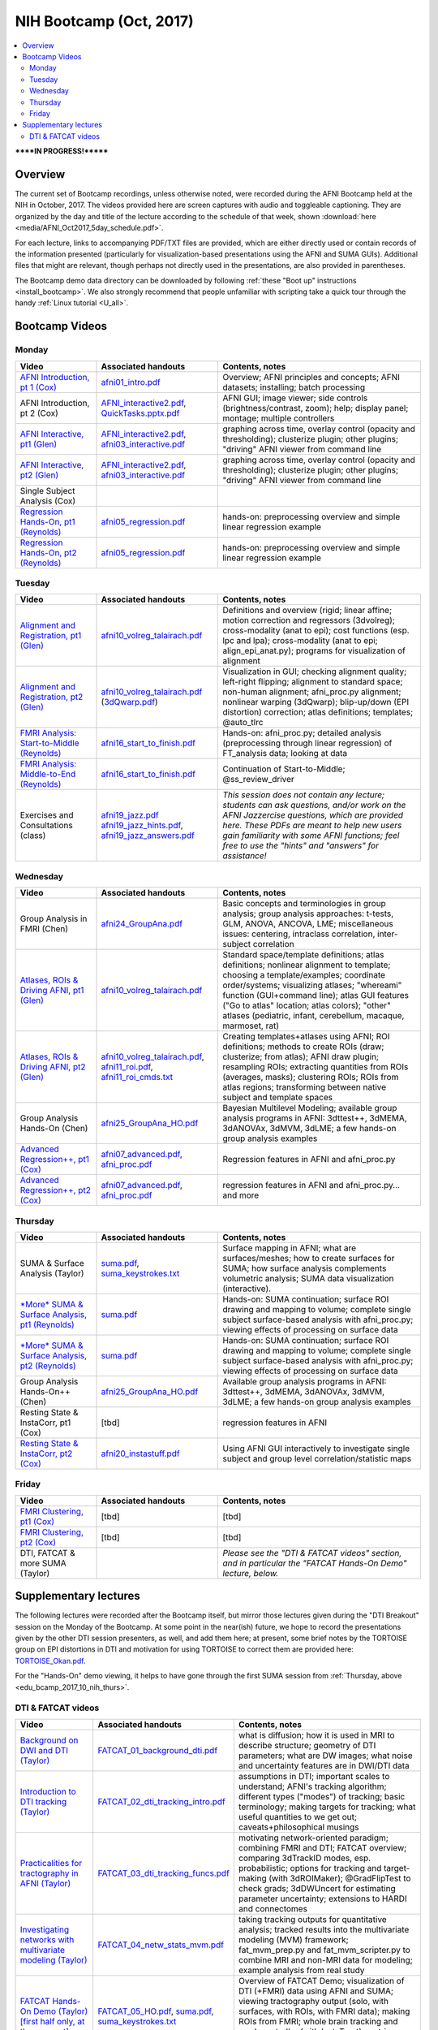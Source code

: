 .. _edu_bcamp_2017_10_nih:

NIH Bootcamp (Oct, 2017)
================================

.. contents:: :local:

******IN PROGRESS!*******

Overview
--------

The current set of Bootcamp recordings, unless otherwise noted, were
recorded during the AFNI Bootcamp held at the NIH in October, 2017.
The videos provided here are screen captures with audio and toggleable
captioning. They are organized by the day and title of the lecture
according to the schedule of that week, shown :download:`here
<media/AFNI_Oct2017_5day_schedule.pdf>`.

For each lecture, links to accompanying PDF/TXT files are provided,
which are either directly used or contain records of the information
presented (particularly for visualization-based presentations using
the AFNI and SUMA GUIs).  Additional files that might are relevant,
though perhaps not directly used in the presentations, are also
provided in parentheses.

The Bootcamp demo data directory can be downloaded by following
:ref:`these "Boot up" instructions <install_bootcamp>`.  We also
strongly recommend that people unfamiliar with scripting take a quick
tour through the handy :ref:`Linux tutorial <U_all>`.


.. _edu_bcamp_2017_10_nih_vids:

Bootcamp Videos
---------------

.. _edu_bcamp_2017_10_nih_mon:

Monday
^^^^^^

.. list-table:: 
   :header-rows: 1
   :widths: 20 30 50
   :stub-columns: 0

   * - Video
     - Associated handouts
     - Contents, notes
   * - `AFNI Introduction, pt 1 (Cox)
       <https://afni.nimh.nih.gov/pub/dist/edu/class_lectures/2017-10-NIH/Day1/day1_00_AFNI_Intro_Cox.mp4>`_
     - `afni01_intro.pdf
       <https://afni.nimh.nih.gov/pub/dist/edu/latest/afni_handouts/afni01_intro.pdf>`_
     - Overview; AFNI principles and concepts; AFNI datasets; installing; batch processing
   * - AFNI Introduction, pt 2 (Cox)
     - `AFNI_interactive2.pdf
       <https://afni.nimh.nih.gov/pub/dist/edu/latest/afni_handouts/AFNI_interactive2.pdf>`_,
       `QuickTasks.pptx.pdf
       <https://afni.nimh.nih.gov/pub/dist/edu/latest/afni_handouts/QuickTasks.pptx.pdf>`_
     - AFNI GUI; image viewer; side controls
       (brightness/contrast, zoom); help; display panel; montage;
       multiple controllers
   * - `AFNI Interactive, pt1 (Glen)
       <https://afni.nimh.nih.gov/pub/dist/edu/class_lectures/2017-10-NIH/Day1/AFNI_Interactive_DG_Pt1.mp4>`_
     - `AFNI_interactive2.pdf
       <https://afni.nimh.nih.gov/pub/dist/edu/latest/afni_handouts/AFNI_interactive2.pdf>`_,
       `afni03_interactive.pdf
       <https://afni.nimh.nih.gov/pub/dist/edu/latest/afni_handouts/afni03_interactive.pdf>`_
     - graphing across time, overlay control (opacity and
       thresholding); clusterize plugin; other plugins; "driving" AFNI
       viewer from command line
   * - `AFNI Interactive, pt2 (Glen)
       <https://afni.nimh.nih.gov/pub/dist/edu/class_lectures/2017-10-NIH/Day1/AFNI_Interactive_DG_Pt2.mp4>`_   
     - `AFNI_interactive2.pdf
       <https://afni.nimh.nih.gov/pub/dist/edu/latest/afni_handouts/AFNI_interactive2.pdf>`_,
       `afni03_interactive.pdf
       <https://afni.nimh.nih.gov/pub/dist/edu/latest/afni_handouts/afni03_interactive.pdf>`_
     - graphing across time, overlay control (opacity and
       thresholding); clusterize plugin; other plugins; "driving" AFNI
       viewer from command line
   * - Single Subject Analysis (Cox)
     - 
     -
   * - `Regression Hands-On, pt1 (Reynolds)
       <https://afni.nimh.nih.gov/pub/dist/edu/class_lectures/2017-10-NIH/Day1/HandsOn_Regression_RR_Pt1.mp4>`_
     - `afni05_regression.pdf
       <https://afni.nimh.nih.gov/pub/dist/edu/latest/afni_handouts/afni05_regression.pdf>`_
     - hands-on: preprocessing overview and simple linear regression example
   * - `Regression Hands-On, pt2 (Reynolds)
       <https://afni.nimh.nih.gov/pub/dist/edu/class_lectures/2017-10-NIH/Day1/HandsOn_Regression_RR_Pt2.mp4>`_ 
     - `afni05_regression.pdf
       <https://afni.nimh.nih.gov/pub/dist/edu/latest/afni_handouts/afni05_regression.pdf>`_
     - hands-on: preprocessing overview and simple linear regression example


.. _edu_bcamp_2017_10_nih_tues:

Tuesday
^^^^^^^ 

.. list-table:: 
   :header-rows: 1
   :widths: 20 30 50
   :stub-columns: 0

   * - Video
     - Associated handouts
     - Contents, notes
   * - `Alignment and Registration, pt1 (Glen)
       <https://afni.nimh.nih.gov/pub/dist/edu/class_lectures/2017-10-NIH/Day2/Alignment_Registration_DG_Pt1.mp4>`_
     - `afni10_volreg_talairach.pdf
       <https://afni.nimh.nih.gov/pub/dist/edu/latest/afni_handouts/afni10_volreg_talairach.pdf>`_
     - Definitions and overview (rigid; linear affine; motion
       correction and regressors (3dvolreg); cross-modality (anat to
       epi); cost functions (esp. lpc and lpa); cross-modality (anat
       to epi; align_epi_anat.py); programs for visualization of
       alignment
   * - `Alignment and Registration, pt2 (Glen)
       <https://afni.nimh.nih.gov/pub/dist/edu/class_lectures/2017-10-NIH/Day2/Alignment_Registration_DG_Pt1.mp4>`_ 
     - `afni10_volreg_talairach.pdf
       <https://afni.nimh.nih.gov/pub/dist/edu/latest/afni_handouts/afni10_volreg_talairach.pdf>`_
       (`3dQwarp.pdf
       <https://afni.nimh.nih.gov/pub/dist/edu/latest/afni_handouts/3dQwarp.pdf>`_)
     - Visualization in GUI; checking alignment quality; left-right
       flipping; alignment to standard space; non-human alignment;
       afni_proc.py alignment; nonlinear warping (3dQwarp);
       blip-up/down (EPI distortion) correction; atlas definitions;
       templates; @auto_tlrc
   * - `FMRI Analysis: Start-to-Middle (Reynolds)
       <https://afni.nimh.nih.gov/pub/dist/edu/class_lectures/2017-10-NIH/Day2/FMRI_Analysis_STM_RR_Day2_Pt1.mp4>`_ 

     - `afni16_start_to_finish.pdf
       <https://afni.nimh.nih.gov/pub/dist/edu/latest/afni_handouts/afni16_start_to_finish.pdf>`_
     - Hands-on: afni_proc.py; detailed analysis (preprocessing through linear
       regression) of FT_analysis data; looking at data
   * - `FMRI Analysis: Middle-to-End (Reynolds)
       <https://afni.nimh.nih.gov/pub/dist/edu/class_lectures/2017-10-NIH/Day2/FMRI_Analysis_STM_RR_Day2_Pt2.mp4>`_ 
     - `afni16_start_to_finish.pdf
       <https://afni.nimh.nih.gov/pub/dist/edu/latest/afni_handouts/afni16_start_to_finish.pdf>`_
     - Continuation of Start-to-Middle; @ss_review_driver
   * - Exercises and Consultations (class) 
     - `afni19_jazz.pdf
       <https://afni.nimh.nih.gov/pub/dist/edu/latest/afni_handouts/afni19_jazz.pdf>`_
       `afni19_jazz_hints.pdf
       <https://afni.nimh.nih.gov/pub/dist/edu/latest/afni_handouts/afni19_jazz_hints.pdf>`_,
       `afni19_jazz_answers.pdf
       <https://afni.nimh.nih.gov/pub/dist/edu/latest/afni_handouts/afni19_jazz_answers.pdf>`_
     - *This session does not contain any lecture; students can ask
       questions, and/or work on the AFNI Jazzercise questions, which
       are provided here.  These PDFs are meant to help new users gain
       familiarity with some AFNI functions; feel free to use the
       "hints" and "answers" for assistance!*


.. _edu_bcamp_2017_10_nih_wedn:

Wednesday
^^^^^^^^^

.. list-table:: 
   :header-rows: 1
   :widths: 20 30 50
   :stub-columns: 0

   * - Video
     - Associated handouts
     - Contents, notes
   * - Group Analysis in FMRI (Chen)
     - `afni24_GroupAna.pdf
       <https://afni.nimh.nih.gov/pub/dist/edu/latest/afni_handouts/afni24_GroupAna.pdf>`_
     - Basic concepts and terminologies in group analysis;
       group analysis approaches: t-tests, GLM, ANOVA, ANCOVA, LME;
       miscellaneous issues: centering, intraclass correlation,
       inter-subject correlation
   * - `Atlases, ROIs & Driving AFNI, pt1 (Glen)
       <https://afni.nimh.nih.gov/pub/dist/edu/class_lectures/2017-10-NIH/Day3/Atlases_ROI_DG_Pt1.mp4>`_
     - `afni10_volreg_talairach.pdf
       <https://afni.nimh.nih.gov/pub/dist/edu/latest/afni_handouts/afni10_volreg_talairach.pdf>`_
     - Standard space/template definitions; atlas definitions;
       nonlinear alignment to template; choosing a template/examples;
       coordinate order/systems; visualizing atlases; "whereami"
       function (GUI+command line); atlas GUI features ("Go to atlas"
       location; atlas colors); "other" atlases (pediatric, infant,
       cerebellum, macaque, marmoset, rat)
   * - `Atlases, ROIs & Driving AFNI, pt2 (Glen)
       <https://afni.nimh.nih.gov/pub/dist/edu/class_lectures/2017-10-NIH/Day3/Atlases_ROI_DG_Pt2.mp4>`_
     - `afni10_volreg_talairach.pdf
       <https://afni.nimh.nih.gov/pub/dist/edu/latest/afni_handouts/afni10_volreg_talairach.pdf>`_,
       `afni11_roi.pdf
       <https://afni.nimh.nih.gov/pub/dist/edu/latest/afni_handouts/afni11_roi.pdf>`_,
       `afni11_roi_cmds.txt
       <https://afni.nimh.nih.gov/pub/dist/edu/latest/afni_handouts/afni11_roi_cmds.txt>`_
     - Creating templates+atlases using AFNI; ROI definitions; methods
       to create ROIs (draw; clusterize; from atlas); AFNI draw
       plugin; resampling ROIs; extracting quantities from ROIs
       (averages, masks); clustering ROIs; ROIs from atlas regions;
       transforming between native subject and template spaces
   * - Group Analysis Hands-On (Chen)
     - `afni25_GroupAna_HO.pdf
       <https://afni.nimh.nih.gov/pub/dist/edu/latest/afni_handouts/afni25_GroupAna_HO.pdf>`_
     - Bayesian Multilevel Modeling; 
       available group analysis programs in AFNI: 3dttest++, 3dMEMA,
       3dANOVAx, 3dMVM, 3dLME;
       a few hands-on group analysis examples
   * - `Advanced Regression++, pt1 (Cox)
       <https://afni.nimh.nih.gov/pub/dist/edu/class_lectures/2017-10-NIH/Day2/Advanced_Regression_RW_Pt1.mp4>`_
     - `afni07_advanced.pdf
       <https://afni.nimh.nih.gov/pub/dist/edu/latest/afni_handouts/afni07_advanced.pdf>`_, `afni_proc.pdf
       <https://afni.nimh.nih.gov/pub/dist/edu/latest/afni_handouts/afni_proc.pdf>`_
     - Regression features in AFNI and afni_proc.py
   * - `Advanced Regression++, pt2 (Cox)
       <https://afni.nimh.nih.gov/pub/dist/edu/class_lectures/2017-10-NIH/Day2/Advanced_Regression_RW_Pt2.mp4>`_
     - `afni07_advanced.pdf
       <https://afni.nimh.nih.gov/pub/dist/edu/latest/afni_handouts/afni07_advanced.pdf>`_, `afni_proc.pdf
       <https://afni.nimh.nih.gov/pub/dist/edu/latest/afni_handouts/afni_proc.pdf>`_
     - regression features in AFNI and afni_proc.py... and more

.. _edu_bcamp_2017_10_nih_thurs:

Thursday
^^^^^^^^

.. list-table:: 
   :header-rows: 1
   :widths: 20 30 50
   :stub-columns: 0

   * - Video
     - Associated handouts
     - Contents, notes
   * - SUMA & Surface Analysis (Taylor)
     - `suma.pdf
       <https://afni.nimh.nih.gov/pub/dist/edu/latest/afni_handouts/suma.pdf>`_,
       `suma_keystrokes.txt
       <https://afni.nimh.nih.gov/pub/dist/edu/latest/afni_handouts/suma_keystrokes.txt>`_
     - Surface mapping in AFNI; what are surfaces/meshes; how to
       create surfaces for SUMA; how surface analysis complements
       volumetric analysis; SUMA data visualization (interactive).
   * - `*More* SUMA & Surface Analysis, pt1 (Reynolds)
       <https://afni.nimh.nih.gov/pub/dist/edu/class_lectures/2017-10-NIH/Day4/More_SUMA_RR_Day4_Pt2.mp4>`_
     - `suma.pdf
       <https://afni.nimh.nih.gov/pub/dist/edu/latest/afni_handouts/suma.pdf>`_
     - Hands-on: SUMA continuation; surface ROI drawing and mapping to volume;
       complete single subject surface-based analysis with afni_proc.py;
       viewing effects of processing on surface data
   * - `*More* SUMA & Surface Analysis, pt2 (Reynolds)
       <https://afni.nimh.nih.gov/pub/dist/edu/class_lectures/2017-10-NIH/Day4/More_SUMA_RR_Day4_Pt2.mp4>`_
     - `suma.pdf
       <https://afni.nimh.nih.gov/pub/dist/edu/latest/afni_handouts/suma.pdf>`_
     - Hands-on: SUMA continuation; surface ROI drawing and mapping to volume;
       complete single subject surface-based analysis with afni_proc.py;
       viewing effects of processing on surface data
   * - Group Analysis Hands-On++ (Chen)
     - `afni25_GroupAna_HO.pdf
       <https://afni.nimh.nih.gov/pub/dist/edu/latest/afni_handouts/afni25_GroupAna_HO.pdf>`_
     - Available group analysis programs in AFNI: 3dttest++, 3dMEMA,
       3dANOVAx, 3dMVM, 3dLME;
       a few hands-on group analysis examples
   * - Resting State & InstaCorr, pt1 (Cox)
     - [tbd]
     - regression features in AFNI
   * - `Resting State & InstaCorr, pt2 (Cox)
       <https://afni.nimh.nih.gov/pub/dist/edu/class_lectures/2017-10-NIH/Day4/Resting-State_InstaCorr_RW_Pt2.mp4>`_
     - `afni20_instastuff.pdf
       <https://afni.nimh.nih.gov/pub/dist/edu/latest/afni_handouts/afni20_instastuff.pdf>`_
     - Using AFNI GUI interactively to investigate single subject and
       group level correlation/statistic maps

.. _edu_bcamp_2017_10_nih_fri:

Friday
^^^^^^

.. list-table:: 
   :header-rows: 1
   :widths: 20 30 50
   :stub-columns: 0

   * - Video
     - Associated handouts
     - Contents, notes
   * - `FMRI Clustering, pt1 (Cox)
       <https://afni.nimh.nih.gov/pub/dist/edu/class_lectures/2017-10-NIH/Day5/FMRI_Clustering_RW_Pt1.mp4>`_
     - [tbd]
     - [tbd]
   * - `FMRI Clustering, pt2 (Cox)
       <https://afni.nimh.nih.gov/pub/dist/edu/class_lectures/2017-10-NIH/Day5/FMRI_Clustering_RW_Pt2.mp4>`_
     - [tbd]
     - [tbd]
   * - DTI, FATCAT & more SUMA (Taylor)
     - 
     - *Please see the "DTI & FATCAT videos" section, and in particular the
       "FATCAT Hands-On Demo" lecture, below.*


.. _edu_bcamp_2017_10_nih_suppl:

Supplementary lectures
----------------------

The following lectures were recorded after the Bootcamp itself, but
mirror those lectures given during the "DTI Breakout" session on the
Monday of the Bootcamp.  At some point in the near(ish) future, we
hope to record the presentations given by the other DTI session
presenters, as well, and add them here; at present, some brief notes
by the TORTOISE group on EPI distortions in DTI and motivation for
using TORTOISE to correct them are provided here: `TORTOISE_Okan.pdf
<https://afni.nimh.nih.gov/pub/dist/edu/latest/afni_handouts/TORTOISE_Okan.pdf>`_.

For the "Hands-On" demo viewing, it helps to have gone through the
first SUMA session from :ref:`Thursday, above
<edu_bcamp_2017_10_nih_thurs>`.

.. _edu_bcamp_2017_10_nih_fatcat:

DTI & FATCAT videos
^^^^^^^^^^^^^^^^^^^

.. list-table:: 
   :header-rows: 1
   :widths: 20 30 50
   :stub-columns: 0

   * - Video
     - Associated handouts
     - Contents, notes
   * - `Background on DWI and DTI (Taylor)
       <https://afni.nimh.nih.gov/pub/dist/edu/class_lectures/2017-10-NIH/FATCAT/FATCAT_01.mp4>`_
     - `FATCAT_01_background_dti.pdf
       <https://afni.nimh.nih.gov/pub/dist/edu/latest/afni_handouts/FATCAT_01_background_dti.pdf>`_
     - what is diffusion; how it is used in MRI to describe structure;
       geometry of DTI parameters; what are DW images; what noise and
       uncertainty features are in DWI/DTI data
   * - `Introduction to DTI tracking (Taylor)
       <https://afni.nimh.nih.gov/pub/dist/edu/class_lectures/2017-10-NIH/FATCAT/FATCAT_02.mp4>`_
     - `FATCAT_02_dti_tracking_intro.pdf
       <https://afni.nimh.nih.gov/pub/dist/edu/latest/afni_handouts/FATCAT_02_dti_tracking_intro.pdf>`_
     - assumptions in DTI; important scales to understand; AFNI's
       tracking algorithm; different types ("modes") of tracking;
       basic terminology; making targets for tracking; what useful
       quantities to we get out; caveats+philosophical musings
   * - `Practicalities for tractography in AFNI (Taylor)
       <https://afni.nimh.nih.gov/pub/dist/edu/class_lectures/2017-10-NIH/FATCAT/FATCAT_03.mp4>`_
     - `FATCAT_03_dti_tracking_funcs.pdf
       <https://afni.nimh.nih.gov/pub/dist/edu/latest/afni_handouts/FATCAT_03_dti_tracking_funcs.pdf>`_
     - motivating network-oriented paradigm; combining FMRI and DTI;
       FATCAT overview; comparing 3dTrackID modes, esp. probabilistic;
       options for tracking and target-making (with 3dROIMaker);
       @GradFlipTest to check grads; 3dDWUncert for estimating
       parameter uncertainty; extensions to HARDI and connectomes
   * - `Investigating networks with multivariate modeling (Taylor)
       <https://afni.nimh.nih.gov/pub/dist/edu/class_lectures/2017-10-NIH/FATCAT/FATCAT_04.mp4>`_
     - `FATCAT_04_netw_stats_mvm.pdf
       <https://afni.nimh.nih.gov/pub/dist/edu/latest/afni_handouts/FATCAT_04_netw_stats_mvm.pdf>`_
     - taking tracking outputs for quantitative analysis; tracked
       results into the multivariate modeling (MVM) framework;
       fat_mvm_prep.py and fat_mvm_scripter.py to combine MRI and
       non-MRI data for modeling; example analysis from real study
   * - `FATCAT Hands-On Demo (Taylor) [first half only, at the moment]
       <https://afni.nimh.nih.gov/pub/dist/edu/class_lectures/2017-10-NIH/FATCAT/FATCAT_05_HandsOnDemo.mp4>`_
     - `FATCAT_05_HO.pdf
       <https://afni.nimh.nih.gov/pub/dist/edu/latest/afni_handouts/FATCAT_HO.pdf>`_,
       `suma.pdf
       <https://afni.nimh.nih.gov/pub/dist/edu/latest/afni_handouts/suma.pdf>`_,
       `suma_keystrokes.txt
       <https://afni.nimh.nih.gov/pub/dist/edu/latest/afni_handouts/suma_keystrokes.txt>`_
     - Overview of FATCAT Demo; visualization of DTI (+FMRI) data
       using AFNI and SUMA; viewing tractography output (solo, with
       surfaces, with ROIs, with FMRI data); making ROIs from FMRI;
       whole brain tracking and mask controller (with InstaTract);
       matrices and graphs in SUMA; FMRI+tractography visualizations










